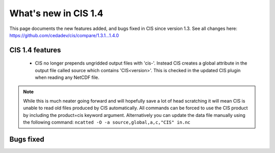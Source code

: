 
=====================
What's new in CIS 1.4
=====================

This page documents the new features added, and bugs fixed in CIS since version 1.3. See all changes here: https://github.com/cedadev/cis/compare/1.3.1...1.4.0


CIS 1.4 features
================

 * CIS no longer prepends ungridded output files with 'cis-'. Instead CIS creates a global attribute in the output file
   called source which contains 'CIS<version>'. This is checked in the updated CIS plugin when reading any NetCDF file.

.. note::
   While this is much neater going forward and will hopefully save a lot of head scratching it will mean CIS is unable
   to read old files produced by CIS automatically. All commands can be forced to use the CIS product by including the
   product=cis keyword argument. Alternatively you can update the data file manually using the following command:
   ``ncatted -O -a source,global,a,c,"CIS" in.nc``

Bugs fixed
==========

